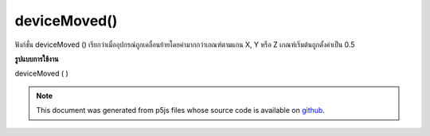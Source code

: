 .. raw:: html

	<script src="https://sketch.netpie.io/widget/p5-widget.js"></script>

deviceMoved()
=============

ฟังก์ชั่น deviceMoved () เรียกว่าเมื่ออุปกรณ์ถูกเคลื่อนย้ายโดยค่ามากกว่าเกณฑ์ตามแกน X, Y หรือ Z เกณฑ์เริ่มต้นถูกตั้งค่าเป็น 0.5

.. The deviceMoved() function is called when the device is moved by more than
.. the threshold value along X, Y or Z axis. The default threshold is set to
.. 0.5.
**รูปแบบการใช้งาน**

deviceMoved ( )

.. raw:: html

	<script type="text/p5" data-autoplay data-hide-sourcecode>
	// Run this example on a mobile device
	// Move the device around
	// to change the value.
	
	var value = 0;
	function draw() {
	  fill(value);
	  rect(25, 25, 50, 50);
	}
	function deviceMoved() {
	  value = value + 5;
	  if (value > 255) {
	    value = 0;
	  }
	}

	</script>

	<br><br>

.. note:: This document was generated from p5js files whose source code is available on `github <https://github.com/processing/p5.js>`_.
